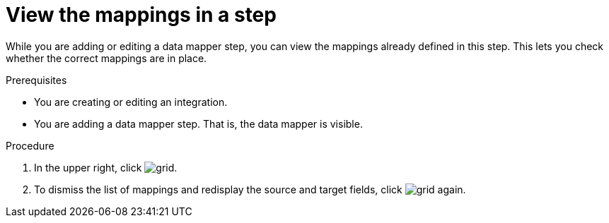 // This module is included in the following assemblies:
// mapping_data.adoc

[id='view-mappings-in-a-step_{context}']
= View the mappings in a step

While you are adding or editing a data mapper step, you can view the mappings
already defined in this step. This lets you check whether the
correct mappings are in place.

.Prerequisites

* You are creating or editing an integration.
* You are adding a data mapper step. That is, the data mapper is visible.

.Procedure
. In the upper right, click
image:shared/images/grid.png[title="Grid"].

. To dismiss the list of mappings and redisplay the source and
target fields, click image:shared/images/grid.png[title="Grid"] again.
